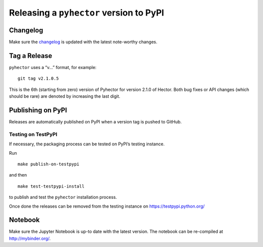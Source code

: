 Releasing a ``pyhector`` version to PyPI
========================================

Changelog
---------

Make sure the `changelog <CHANGELOG.rst>`__ is updated with the latest
note-worthy changes.

Tag a Release
-------------

``pyhector`` uses a “v...” format, for example:

::

   git tag v2.1.0.5

This is the 6th (starting from zero) version of Pyhector for version
2.1.0 of Hector. Both bug fixes or API changes (which should be rare)
are denoted by increasing the last digit.

Publishing on PyPI
------------------

Releases are automatically published on PyPI when a version tag is
pushed to GitHub.

Testing on TestPyPI
~~~~~~~~~~~~~~~~~~~

If necessary, the packaging process can be tested on PyPI’s testing
instance.

Run

::

   make publish-on-testpypi

and then

::

   make test-testpypi-install

to publish and test the ``pyhector`` installation process.

Once done the releases can be removed from the testing instance on
https://testpypi.python.org/

Notebook
--------

Make sure the Jupyter Notebook is up-to date with the latest version.
The notebook can be re-compiled at http://mybinder.org/.
